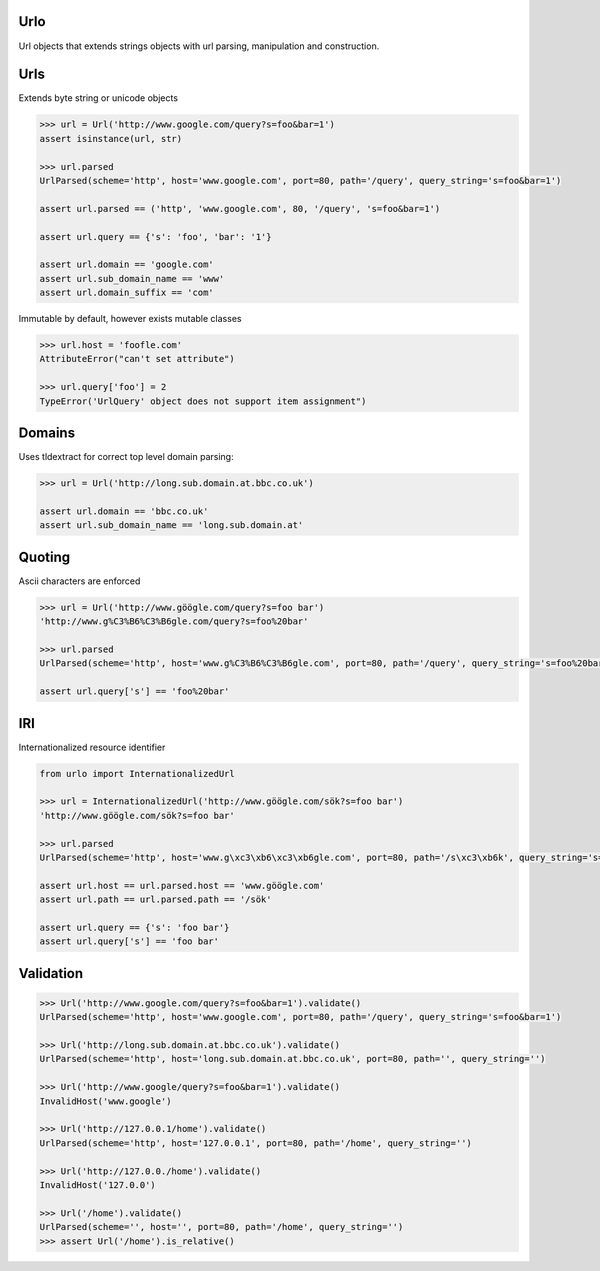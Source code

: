 Urlo
====

Url objects that extends strings objects with url parsing, manipulation and construction.

Urls
====

Extends byte string or unicode objects

.. code-block:: python

    >>> url = Url('http://www.google.com/query?s=foo&bar=1')
    assert isinstance(url, str)

    >>> url.parsed
    UrlParsed(scheme='http', host='www.google.com', port=80, path='/query', query_string='s=foo&bar=1')

    assert url.parsed == ('http', 'www.google.com', 80, '/query', 's=foo&bar=1')

    assert url.query == {'s': 'foo', 'bar': '1'}

    assert url.domain == 'google.com'
    assert url.sub_domain_name == 'www'
    assert url.domain_suffix == 'com'

Immutable by default, however exists mutable classes

.. code-block:: python

    >>> url.host = 'foofle.com'
    AttributeError("can't set attribute")

    >>> url.query['foo'] = 2
    TypeError('UrlQuery' object does not support item assignment")

Domains
=======

Uses tldextract for correct top level domain parsing:

.. code-block:: python

    >>> url = Url('http://long.sub.domain.at.bbc.co.uk')

    assert url.domain == 'bbc.co.uk'
    assert url.sub_domain_name == 'long.sub.domain.at'

Quoting
=======

Ascii characters are enforced

.. code-block:: python

    >>> url = Url('http://www.göögle.com/query?s=foo bar')
    'http://www.g%C3%B6%C3%B6gle.com/query?s=foo%20bar'

    >>> url.parsed
    UrlParsed(scheme='http', host='www.g%C3%B6%C3%B6gle.com', port=80, path='/query', query_string='s=foo%20bar')

    assert url.query['s'] == 'foo%20bar'


IRI
===

Internationalized resource identifier

.. code-block:: python

    from urlo import InternationalizedUrl

    >>> url = InternationalizedUrl('http://www.göögle.com/sök?s=foo bar')
    'http://www.göögle.com/sök?s=foo bar'

    >>> url.parsed
    UrlParsed(scheme='http', host='www.g\xc3\xb6\xc3\xb6gle.com', port=80, path='/s\xc3\xb6k', query_string='s=foo bar')

    assert url.host == url.parsed.host == 'www.göögle.com'
    assert url.path == url.parsed.path == '/sök'

    assert url.query == {'s': 'foo bar'}
    assert url.query['s'] == 'foo bar'

Validation
==========

.. code-block:: python

    >>> Url('http://www.google.com/query?s=foo&bar=1').validate()
    UrlParsed(scheme='http', host='www.google.com', port=80, path='/query', query_string='s=foo&bar=1')

    >>> Url('http://long.sub.domain.at.bbc.co.uk').validate()
    UrlParsed(scheme='http', host='long.sub.domain.at.bbc.co.uk', port=80, path='', query_string='')

    >>> Url('http://www.google/query?s=foo&bar=1').validate()
    InvalidHost('www.google')

    >>> Url('http://127.0.0.1/home').validate()
    UrlParsed(scheme='http', host='127.0.0.1', port=80, path='/home', query_string='')

    >>> Url('http://127.0.0./home').validate()
    InvalidHost('127.0.0')

    >>> Url('/home').validate()
    UrlParsed(scheme='', host='', port=80, path='/home', query_string='')
    >>> assert Url('/home').is_relative()